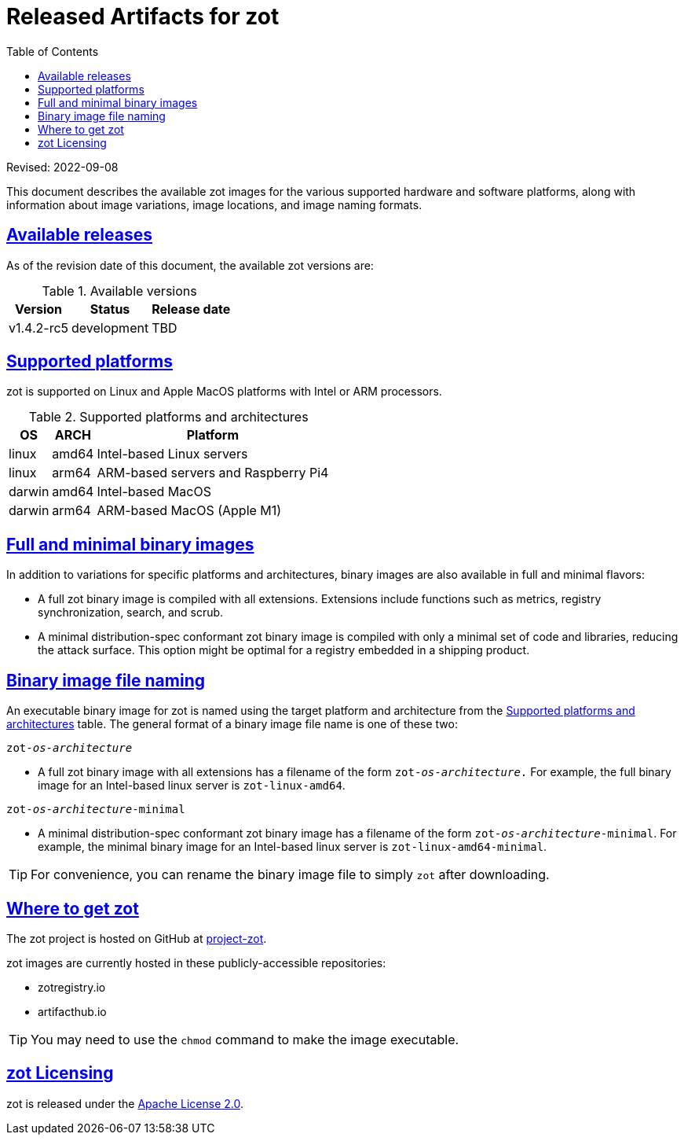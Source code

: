 = Released Artifacts for zot
:doctype: book
:icons: font
:source-highlighter: highlight.js
:sectlinks:
:toc:

Revised: 2022-09-08

This document describes the available zot images for the various supported hardware
and software platforms, along with information about image variations,
image locations, and image naming formats.


== Available releases

As of the revision date of this document, the available zot versions are:

[release-table-zot]
.Available versions
[%autowidth]
|===
| Version | Status | Release date

| v1.4.2-rc5 | development | TBD
|===


== Supported platforms

zot is supported on Linux and Apple MacOS platforms with
Intel or ARM processors.

[supported-platforms-zot]
.Supported platforms and architectures
[%autowidth]
|===
| OS | ARCH | Platform

| linux | amd64 | Intel-based Linux servers
| linux | arm64 | ARM-based servers and Raspberry Pi4
| darwin | amd64 | Intel-based MacOS
| darwin | arm64 | ARM-based MacOS (Apple M1)
|===


== Full and minimal binary images

In addition to variations for specific platforms and architectures, binary images
are also available in full and minimal flavors:

- A full zot binary image is compiled with all extensions. Extensions
include functions such as metrics, registry synchronization, search, and scrub.

- A minimal distribution-spec conformant zot binary image is compiled with
only a minimal set of code and libraries, reducing the attack surface. This
option might be optimal for a registry embedded in a shipping product.

== Binary image file naming

An executable binary image for zot is named using the target platform and
architecture from the
 <<supported-platforms-zot, Supported platforms and architectures>>
 table. The general format of a binary image file name is one of these two:

``zot-_os_-_architecture_``

- A full zot binary image with all extensions has a filename of the
form ``zot-_os_-_architecture_.`` For example, the full binary image for an
Intel-based linux server is `zot-linux-amd64`.

``zot-_os_-_architecture_-minimal``

- A minimal distribution-spec conformant zot binary image has a filename of
the form ``zot-_os_-_architecture_-minimal``. For example, the minimal binary
image for an Intel-based linux server is `zot-linux-amd64-minimal`.


TIP: For convenience, you can rename the binary image file to simply `zot` after
downloading.


== Where to get zot

The zot project is hosted on GitHub at https://github.com/project-zot/zot[project-zot].

zot images are currently hosted in these publicly-accessible repositories:

- zotregistry.io
- artifacthub.io

TIP: You may need to use the `chmod` command to make the image executable.


== zot Licensing

zot is released under the
https://github.com/project-zot/zot/blob/main/LICENSE[Apache License 2.0].
